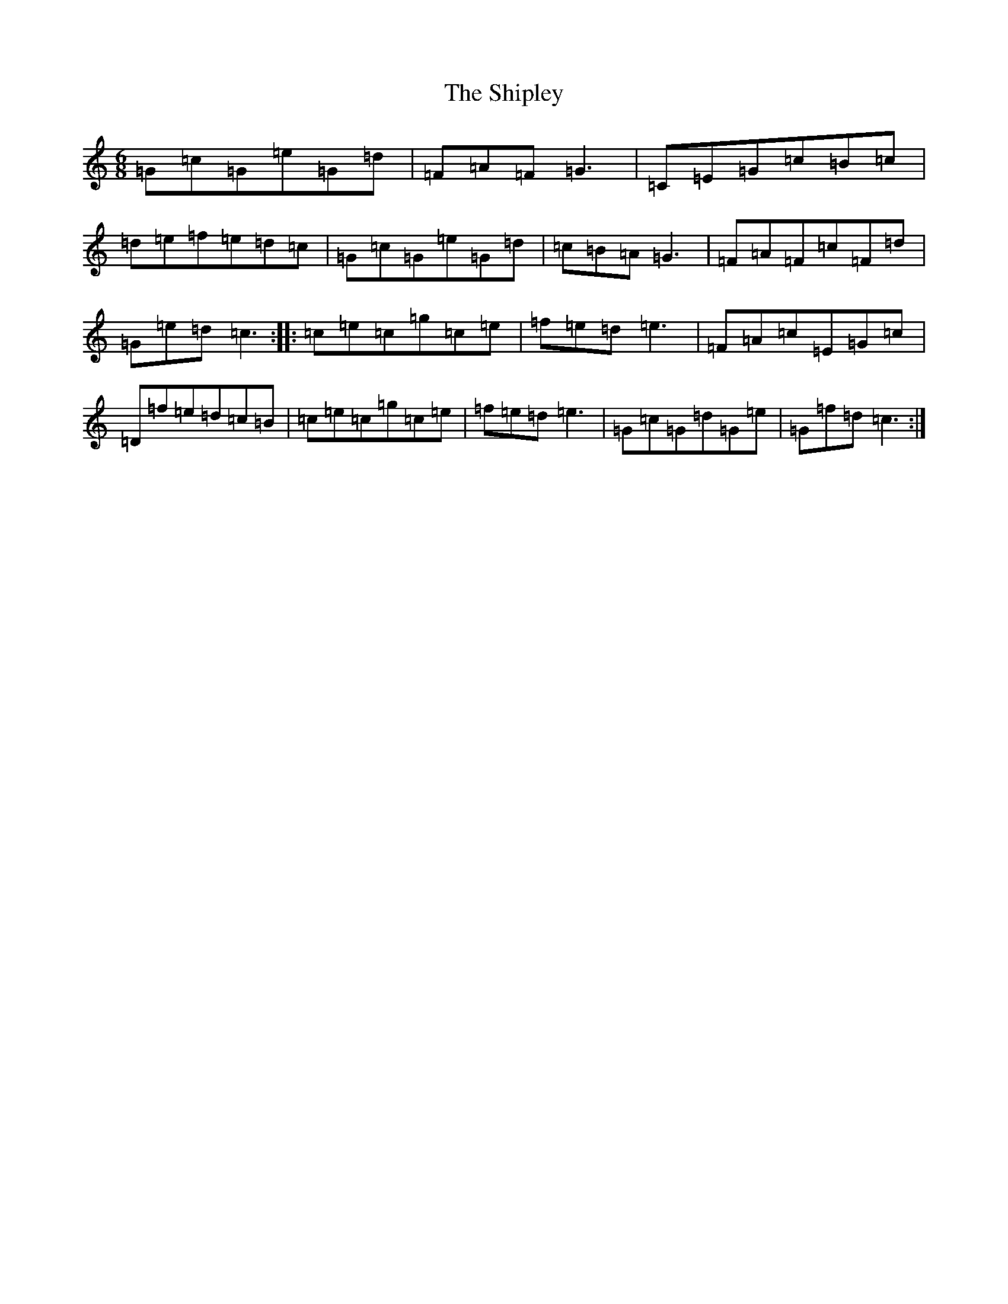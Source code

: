 X: 19342
T: Shipley, The
S: https://thesession.org/tunes/7911#setting7911
Z: D Major
R: jig
M: 6/8
L: 1/8
K: C Major
=G=c=G=e=G=d|=F=A=F=G3|=C=E=G=c=B=c|=d=e=f=e=d=c|=G=c=G=e=G=d|=c=B=A=G3|=F=A=F=c=F=d|=G=e=d=c3:||:=c=e=c=g=c=e|=f=e=d=e3|=F=A=c=E=G=c|=D=f=e=d=c=B|=c=e=c=g=c=e|=f=e=d=e3|=G=c=G=d=G=e|=G=f=d=c3:|